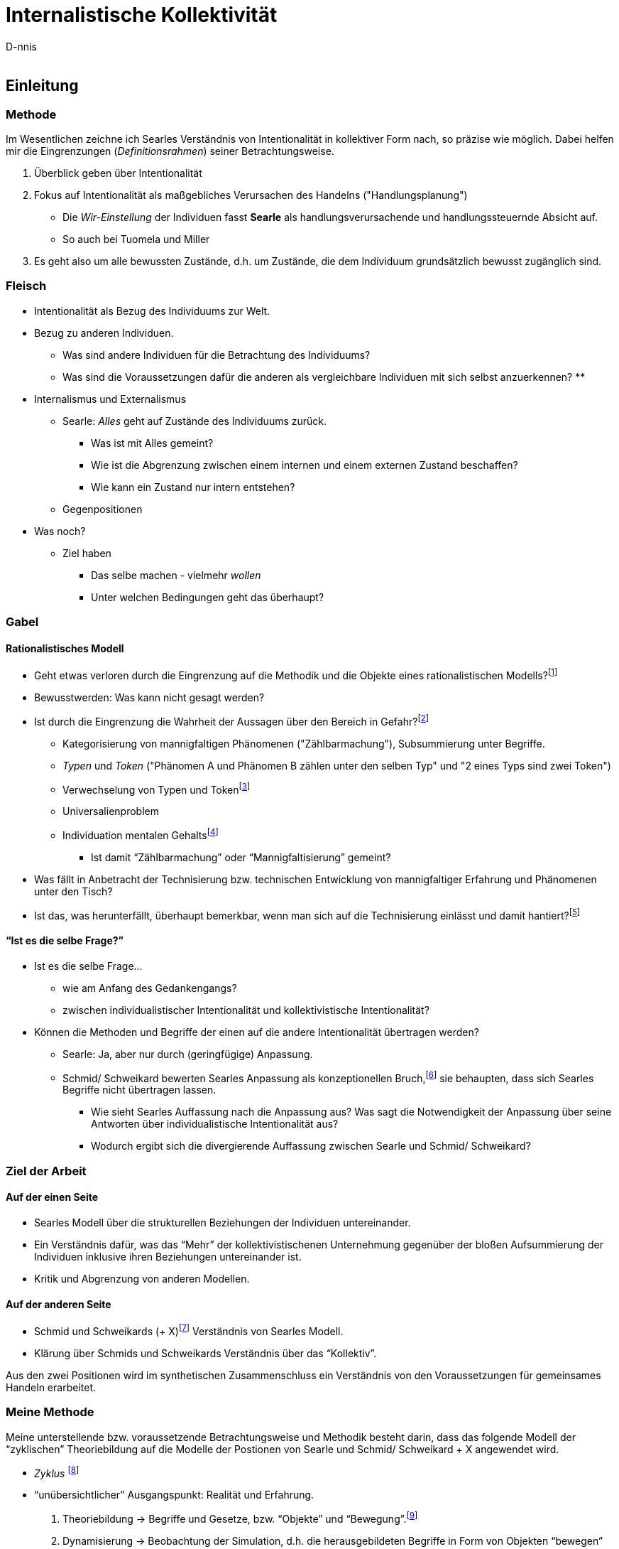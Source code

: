 

Internalistische Kollektivität
==============================
:Author:    D-nnis
:Email:     
:Date:      2017-02-24
:Revision:  v0.1


Einleitung
----------

Methode
~~~~~~~

Im Wesentlichen zeichne ich Searles Verständnis von Intentionalität in kollektiver Form nach, so präzise wie möglich.
Dabei helfen mir die Eingrenzungen (_Definitionsrahmen_) seiner Betrachtungsweise.

. Überblick geben über Intentionalität
. Fokus auf Intentionalität als maßgebliches Verursachen des Handelns ("Handlungsplanung")
  * Die _Wir-Einstellung_ der Individuen fasst *Searle* als handlungsverursachende und handlungssteuernde Absicht auf.
  * So auch bei Tuomela und Miller
. Es geht also um alle bewussten Zustände, d.h. um Zustände, die dem Individuum grundsätzlich bewusst zugänglich sind.

=== Fleisch
* Intentionalität als Bezug des Individuums zur Welt.
* Bezug zu anderen Individuen.
** Was sind andere Individuen für die Betrachtung des Individuums?
** Was sind die Voraussetzungen dafür die anderen als vergleichbare Individuen mit sich selbst anzuerkennen?
**

* Internalismus und Externalismus
** Searle: _Alles_ geht auf Zustände des Individuums zurück.
*** Was ist mit Alles gemeint?
*** Wie ist die Abgrenzung zwischen einem internen und einem externen Zustand beschaffen?
*** Wie kann ein Zustand nur intern entstehen?

** Gegenpositionen

* Was noch?
** Ziel haben
*** Das selbe machen - vielmehr _wollen_
*** Unter welchen Bedingungen geht das überhaupt?

=== Gabel

==== Rationalistisches Modell

* Geht etwas verloren durch die Eingrenzung auf die Methodik und die Objekte eines rationalistischen Modells?footnote:[Was ist eine Theorie?]
* Bewusstwerden: Was kann nicht gesagt werden?
* Ist durch die Eingrenzung die Wahrheit der Aussagen über den Bereich in Gefahr?footnote:[siehe beispielsweise die Debatte zwischen Derrida und Searle über die Verteidigung von Austins Sprechakttheorie, welche sich explizit nur auf einen engen Bereich bezieht.]
** Kategorisierung von mannigfaltigen Phänomenen ("Zählbarmachung"), Subsummierung unter Begriffe.
** _Typen_ und _Token_ ("Phänomen A und Phänomen B zählen unter den selben Typ" und "2 eines Typs sind zwei Token")
** Verwechselung von Typen und Tokenfootnote:[Einschätzung von Schmid/ Schweikard über ??]
** Universalienproblem
** Individuation mentalen Gehaltsfootnote:[Hobbes]
*** Ist damit ``Zählbarmachung'' oder ``Mannigfaltisierung'' gemeint?
* Was fällt in Anbetracht der Technisierung bzw. technischen Entwicklung von mannigfaltiger Erfahrung und Phänomenen unter den Tisch?
* Ist das, was herunterfällt, überhaupt bemerkbar, wenn man sich auf die Technisierung einlässt und damit hantiert?footnote:[Mit den Begriffen operieren \~Winograd und Flores, Modellkritik, 3 Schritte.]

==== ``Ist es die selbe Frage?''
* Ist es die selbe Frage...
** wie am Anfang des Gedankengangs?
** zwischen individualistischer Intentionalität und kollektivistische Intentionalität?
* Können die Methoden und Begriffe der einen auf die andere Intentionalität übertragen werden?
** Searle: Ja, aber nur durch (geringfügige) Anpassung. 
** Schmid/ Schweikard bewerten Searles Anpassung als konzeptionellen Bruch,footnote:[Wo?] sie behaupten, dass sich Searles Begriffe nicht übertragen lassen.
*** Wie sieht Searles Auffassung nach die Anpassung aus? Was sagt die Notwendigkeit der Anpassung über seine Antworten über individualistische Intentionalität aus?
*** Wodurch ergibt sich die divergierende Auffassung zwischen Searle und Schmid/ Schweikard?


=== Ziel der Arbeit
==== Auf der einen Seite
* Searles Modell über die strukturellen Beziehungen der Individuen untereinander.
* Ein Verständnis dafür, was das ``Mehr'' der kollektivistischenen Unternehmung gegenüber der bloßen Aufsummierung der Individuen inklusive ihren Beziehungen untereinander ist.
* Kritik und Abgrenzung von anderen Modellen.

==== Auf der anderen Seite
* Schmid und Schweikards (+ X)footnote:[Meijers] Verständnis von Searles Modell.
* Klärung über Schmids und Schweikards Verständnis über das ``Kollektiv''.


Aus den zwei Positionen wird im synthetischen Zusammenschluss ein Verständnis von den Voraussetzungen für gemeinsames Handeln erarbeitet.





=== Meine Methode

Meine unterstellende bzw. voraussetzende Betrachtungsweise und Methodik besteht darin, dass das folgende Modell der ``zyklischen'' Theoriebildung auf die Modelle der Postionen von Searle und Schmid/ Schweikard + X angewendet wird.

* _Zyklus_ footnote:[Winograd & Flores]
* ``unübersichtlicher'' Ausgangspunkt: Realität und Erfahrung.
. Theoriebildung -> Begriffe und Gesetze, bzw. ``Objekte'' und ``Bewegung''.footnote:[Die Begriffspaare sind zueinander komplementär.]
. Dynamisierung -> Beobachtung der Simulation, d.h. die herausgebildeten Begriffe in Form von Objekten ``bewegen'' sich und treten untereinander in Beziehung nach den Gesetzen, die ebenso wie die Objekte aus der Theoriebildung resultieren.
. Analyse der (erneuten) modellierten Unübersichtlichkeit.
** Rückschluss auf den Ausgangspunkt.
** Evaluation der Methodik (und der daraus resultierenden, methodologisch bedingten Objekte).footnote:[``deutero-Lernen'' (Gregory Bateson)]
** Auswertung der Erfahrung, die den Anfang der Untersuchung bildet.
** Auswertung der Ausgangsfrage +
Mit der Rückführung auf die Ausganssituation der Untersuchung sollte folgendes deutlich werden:
** Was ist die Frage?
** Was ist die Antwort?
** Ist die Antwort wahr oder falsch?

Die Anwendung dieser Methode auf die Autoren hat über die Kapitel der Arbeit hinweg folgende Auswirkungen:

* Analysierendes Herausarbeiten der, und Festhalten an den Untersuchungsobjekten der Autoren. Im Prozess der Untersuchung (``Zyklus'') durch Searle und Schmid/ Schweikard (+ X) fällt es auf diese Art und Weise leichter, kritische Unterschiede zu identifizieren und herauszustellen. Vermutlicherweise stellt sich heraus, dass die Kontrahenten durch unterschiedliche Auffassungen, Prämissen, Untersuchungsmethoden und auch Motivationen aneinander vorbei reden oder ganz klassisch den Kern der Debatte oder das zu klärende Phänomen aus den Augen verlieren.
* Zwei Beispiele dazu, wie dies methodisch gmeint ist:
** Searle: ``Meines Erachtens waren die verschiedenen Formen des Behaviourismus und Funktionalismus _niemals durch eine unabhängige Untersuchung der Fakten motiviert_, sondern durch die _Befürchtung_, wir wären dem Dualismus und einem anscheinend unlösbaren Körper/ Geist-Problem _ausgeliefert_, solange sich kein Weg fände, geistige Phänomene (in ihrem naiven Verständnis) zu eliminieren.'' footnote:[Intentionalität, Suhrkamp, S. 11] (Hervorhebung von mir)
** Searle scheint entweder mit seinen wissenschaftlichen Arbeiten über Dekaden hinweg eine monumentale, in sich stimmige Philosophie erarbeitet zu haben, oder ``biegt'' - scheinbar nur auf Kosten von Kleinigkeiten - seine Überlegungen so zurecht, dass an entscheidenden Stellen ein Fehlurteil entsteht.footnote:[Dies ist mir an mehreren kleinen Stellen aufgefallen. Klar ist, dass ein so geartetes Fehlurteil natürlich argumentativ hergeleitet werden muss.]


